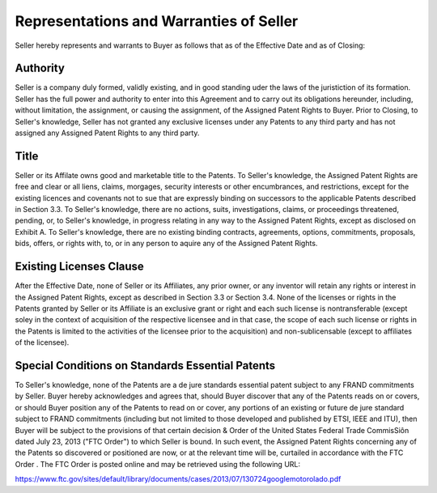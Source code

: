 *************************************************
Representations and Warranties of Seller
*************************************************

Seller hereby represents and warrants to Buyer as follows that as of the Effective Date and as of Closing: 

Authority
==============

Seller is a company duly formed, validly existing, and in good standing uder the laws of the juristiction of its formation. Seller has the full power and authority to enter into this Agreement and to carry out its obligations hereunder, including, without limitation, the assignment, or causing the assignment, of the Assigned Patent Rights to Buyer. Prior to Closing, to Seller's knowledge, Seller has not granted any exclusive licenses under any Patents to any third party and has not assigned any Assigned Patent Rights to any third party. 

Title
=========

Seller or its Affilate owns good and marketable title to the Patents. To Seller's knowledge, the Assigned Patent Rights are free and clear or all liens, claims, morgages, security interests or other encumbrances, and restrictions, except for the existing licences and covenants not to sue that are expressly binding on successors to the applicable Patents described in Section 3.3. To Seller's knowledge, there are no actions, suits, investigations, claims, or proceedings threatened, pending, or, to Seller's knowledge, in progress relating in any way to the Assigned Patent Rights, except as disclosed on Exhibit A. To Seller's knowledge, there are no existing binding contracts, agreements, options, commitments, proposals, bids, offers, or rights with, to, or in any person to aquire any of the Assigned Patent Rights. 

Existing Licenses Clause
=============================

After the Effective Date, none of Seller or its Affiliates, any prior owner, or any inventor will retain any rights or interest in the Assigned Patent Rights, except as described in Section 3.3 or Section 3.4. None of the licenses or rights in the Patents granted by Seller or its Affiliate is an exclusive grant or right and each such license is nontransferable (except soley in the context of acquisition of the respective licensee and in that case, the scope of each such license or rights in the Patents is limited to the activities of the licensee prior to the acquisition) and non-sublicensable (except to affiliates of the licensee). 

Special Conditions on Standards Essential Patents
======================================================

To Seller's knowledge, none of the Patents are a de jure standards essential patent subject to any FRAND commitments by Seller. Buyer hereby acknowledges and agrees that, should Buyer discover that any of the Patents reads on or covers, or should Buyer position any of the Patents to read on or cover, any portions of an existing or future de jure standard subject to FRAND commitments (including but not limited to those developed and published by ETSI, IEEE and ITU), then Buyer will be subject to the provisions of that certain decision & Order of the United States Federal Trade CommisSiôn dated July 23, 2013 ("FTC Order") to which Seller is bound. In such event, the Assigned Patent Rights concerning any of the Patents so discovered or positioned are now, or at the relevant time will be, curtailed in accordance with the FTC Order . The FTC Order is posted online and may be retrieved using the following URL: 

https://www.ftc.gov/sites/default/library/documents/cases/2013/07/130724googlemotorolado.pdf




